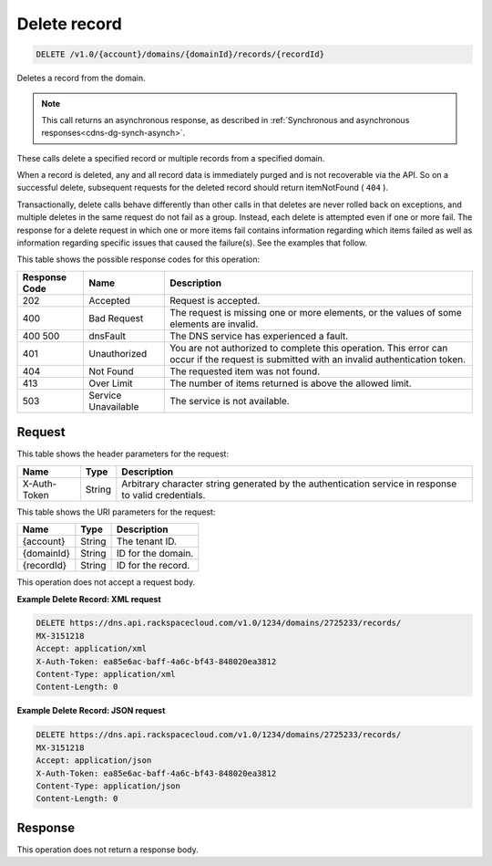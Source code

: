 .. _delete-delete-record-v1.0-account-domains-domainid-records-recordid:

Delete record
~~~~~~~~~~~~~

.. code::

    DELETE /v1.0/{account}/domains/{domainId}/records/{recordId}

Deletes a record from the domain.

.. note::
   This call returns an asynchronous response, as described in
   :ref:`Synchronous and asynchronous responses<cdns-dg-synch-asynch>`.

These calls delete a specified record or multiple records from a specified
domain.

When a record is deleted, any and all record data is immediately purged and is
not recoverable via the API. So on a successful delete, subsequent requests for
the deleted record should return itemNotFound ( ``404`` ).

Transactionally, delete calls behave differently than other calls in that
deletes are never rolled back on exceptions, and multiple deletes in the same
request do not fail as a group. Instead, each delete is attempted even if one
or more fail. The response for a delete request in which one or more items fail
contains information regarding which items failed as well as information
regarding specific issues that caused the failure(s). See the examples that
follow.

This table shows the possible response codes for this operation:


+--------------------------+-------------------------+-------------------------+
|Response Code             |Name                     |Description              |
+==========================+=========================+=========================+
|202                       |Accepted                 |Request is accepted.     |
+--------------------------+-------------------------+-------------------------+
|400                       |Bad Request              |The request is missing   |
|                          |                         |one or more elements, or |
|                          |                         |the values of some       |
|                          |                         |elements are invalid.    |
+--------------------------+-------------------------+-------------------------+
|400 500                   |dnsFault                 |The DNS service has      |
|                          |                         |experienced a fault.     |
+--------------------------+-------------------------+-------------------------+
|401                       |Unauthorized             |You are not authorized   |
|                          |                         |to complete this         |
|                          |                         |operation. This error    |
|                          |                         |can occur if the request |
|                          |                         |is submitted with an     |
|                          |                         |invalid authentication   |
|                          |                         |token.                   |
+--------------------------+-------------------------+-------------------------+
|404                       |Not Found                |The requested item was   |
|                          |                         |not found.               |
+--------------------------+-------------------------+-------------------------+
|413                       |Over Limit               |The number of items      |
|                          |                         |returned is above the    |
|                          |                         |allowed limit.           |
+--------------------------+-------------------------+-------------------------+
|503                       |Service Unavailable      |The service is not       |
|                          |                         |available.               |
+--------------------------+-------------------------+-------------------------+


Request
-------


This table shows the header parameters for the request:

+--------------------------+-------------------------+-------------------------+
|Name                      |Type                     |Description              |
+==========================+=========================+=========================+
|X-Auth-Token              |String                   |Arbitrary character      |
|                          |                         |string generated by the  |
|                          |                         |authentication service   |
|                          |                         |in response to valid     |
|                          |                         |credentials.             |
+--------------------------+-------------------------+-------------------------+


This table shows the URI parameters for the request:

+--------------------------+-------------------------+-------------------------+
|Name                      |Type                     |Description              |
+==========================+=========================+=========================+
|{account}                 |String                   |The tenant ID.           |
+--------------------------+-------------------------+-------------------------+
|{domainId}                |String                   |ID for the domain.       |
+--------------------------+-------------------------+-------------------------+
|{recordId}                |String                   |ID for the record.       |
+--------------------------+-------------------------+-------------------------+

This operation does not accept a request body.

**Example Delete Record: XML request**


.. code::

   DELETE https://dns.api.rackspacecloud.com/v1.0/1234/domains/2725233/records/
   MX-3151218
   Accept: application/xml
   X-Auth-Token: ea85e6ac-baff-4a6c-bf43-848020ea3812
   Content-Type: application/xml
   Content-Length: 0

**Example Delete Record: JSON request**

.. code::

   DELETE https://dns.api.rackspacecloud.com/v1.0/1234/domains/2725233/records/
   MX-3151218
   Accept: application/json
   X-Auth-Token: ea85e6ac-baff-4a6c-bf43-848020ea3812
   Content-Type: application/json
   Content-Length: 0

Response
--------

This operation does not return a response body.

